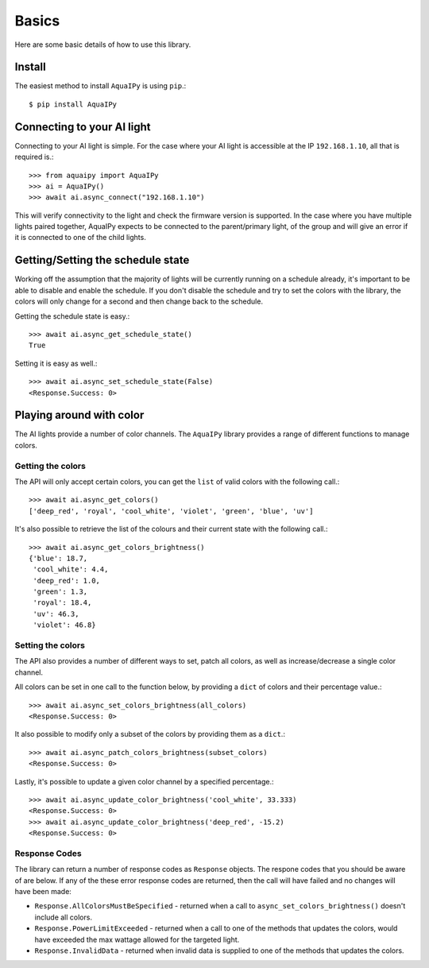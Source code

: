 Basics
======

Here are some basic details of how to use this library.

Install
-------

The easiest method to install ``AquaIPy`` is using ``pip``.::
        
        $ pip install AquaIPy


Connecting to your AI light
---------------------------

Connecting to your AI light is simple. For the case where your AI light is accessible at the IP ``192.168.1.10``, all 
that is required is.::

        >>> from aquaipy import AquaIPy
        >>> ai = AquaIPy()
        >>> await ai.async_connect("192.168.1.10") 

This will verify connectivity to the light and check the firmware version is supported. In the case where you have multiple
lights paired together, AquaIPy expects to be connected to the parent/primary light, of the group and will give an error if
it is connected to one of the child lights.


Getting/Setting the schedule state
----------------------------------

Working off the assumption that the majority of lights will be currently running on a schedule already, it's important 
to be able to disable and enable the schedule. If you don't disable the schedule and try to set the colors with the 
library, the colors will only change for a second and then change back to the schedule. 

Getting the schedule state is easy.::

        >>> await ai.async_get_schedule_state()
        True

Setting it is easy as well.::

        >>> await ai.async_set_schedule_state(False)
        <Response.Success: 0>



Playing around with color
-------------------------

The AI lights provide a number of color channels. The ``AquaIPy`` library provides a range of different functions to 
manage colors.


Getting the colors
``````````````````

The API will only accept certain colors, you can get the ``list`` of valid colors with the following call.::

        >>> await ai.async_get_colors()
        ['deep_red', 'royal', 'cool_white', 'violet', 'green', 'blue', 'uv']


It's also possible to retrieve the list of the colours and their current state with the following call.::

        >>> await ai.async_get_colors_brightness()
        {'blue': 18.7,
         'cool_white': 4.4,
         'deep_red': 1.0,
         'green': 1.3,
         'royal': 18.4,
         'uv': 46.3,
         'violet': 46.8}


Setting the colors
``````````````````

The API also provides a number of different ways to set, patch all colors, as well as increase/decrease a single 
color channel.

All colors can be set in one call to the function below, by providing a ``dict`` of colors and their percentage 
value.::

        >>> await ai.async_set_colors_brightness(all_colors)
        <Response.Success: 0>

It also possible to modify only a subset of the colors by providing them as a ``dict``.::

        >>> await ai.async_patch_colors_brightness(subset_colors)
        <Response.Success: 0>

Lastly, it's possible to update a given color channel by a specified percentage.::

        >>> await ai.async_update_color_brightness('cool_white', 33.333)
        <Response.Success: 0>
        >>> await ai.async_update_color_brightness('deep_red', -15.2)
        <Response.Success: 0>


Response Codes
``````````````

The library can return a number of response codes as ``Response`` objects. The respone codes that you should be aware 
of are below. If any of the these error response codes are returned, then the call will have failed and no changes will 
have been made:

* ``Response.AllColorsMustBeSpecified`` - returned when a call to ``async_set_colors_brightness()`` doesn't include all colors.
* ``Response.PowerLimitExceeded`` - returned when a call to one of the methods that updates the colors, would have exceeded the max wattage allowed for the targeted light. 
* ``Response.InvalidData`` - returned when invalid data is supplied to one of the methods that updates the colors.




